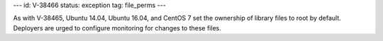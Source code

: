 ---
id: V-38466
status: exception
tag: file_perms
---

As with V-38465, Ubuntu 14.04, Ubuntu 16.04, and CentOS 7 set the ownership of
library files to root by default. Deployers are urged to configure monitoring
for changes to these files.
